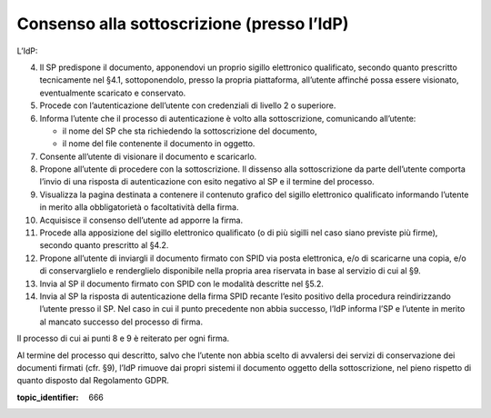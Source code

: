 Consenso alla sottoscrizione (presso l’IdP)
===========================================

L’IdP:

4.  Il SP predispone il documento, apponendovi un proprio sigillo
    elettronico qualificato, secondo quanto prescritto tecnicamente nel
    §4.1, sottoponendolo, presso la propria piattaforma, all’utente
    affinché possa essere visionato, eventualmente scaricato e
    conservato.

5.  Procede con l’autenticazione dell’utente con credenziali di livello
    2 o superiore.

6.  Informa l’utente che il processo di autenticazione è volto alla
    sottoscrizione, comunicando all’utente:

    - il nome del SP che sta richiedendo la sottoscrizione del
      documento,

    - il nome del file contenente il documento in oggetto.

7.  Consente all’utente di visionare il documento e scaricarlo.

8.  Propone all’utente di procedere con la sottoscrizione. Il dissenso
    alla sottoscrizione da parte dell’utente comporta l’invio di una
    risposta di autenticazione con esito negativo al SP e il termine del
    processo.

9.  Visualizza la pagina destinata a contenere il contenuto grafico del
    sigillo elettronico qualificato informando l’utente in merito alla
    obbligatorietà o facoltatività della firma.

10. Acquisisce il consenso dell’utente ad apporre la firma.

11. Procede alla apposizione del sigillo elettronico qualificato (o di
    più sigilli nel caso siano previste più firme), secondo quanto
    prescritto al §4.2.

12. Propone all’utente di inviargli il documento firmato con SPID via
    posta elettronica, e/o di scaricarne una copia, e/o di
    conservarglielo e renderglielo disponibile nella propria area
    riservata in base al servizio di cui al §9.

13. Invia al SP il documento firmato con SPID con le modalità descritte
    nel §5.2.

14. Invia al SP la risposta di autenticazione della firma SPID recante
    l’esito positivo della procedura reindirizzando l’utente presso il
    SP. Nel caso in cui il punto precedente non abbia successo, l’IdP
    informa l’SP e l’utente in merito al mancato successo del processo
    di firma.

Il processo di cui ai punti 8 e 9 è reiterato per ogni firma.

Al termine del processo qui descritto, salvo che l’utente non abbia
scelto di avvalersi dei servizi di conservazione dei documenti firmati
(cfr. §9), l’IdP rimuove dai propri sistemi il documento oggetto della
sottoscrizione, nel pieno rispetto di quanto disposto dal Regolamento
GDPR.

.. discourse::

:topic_identifier: 666
